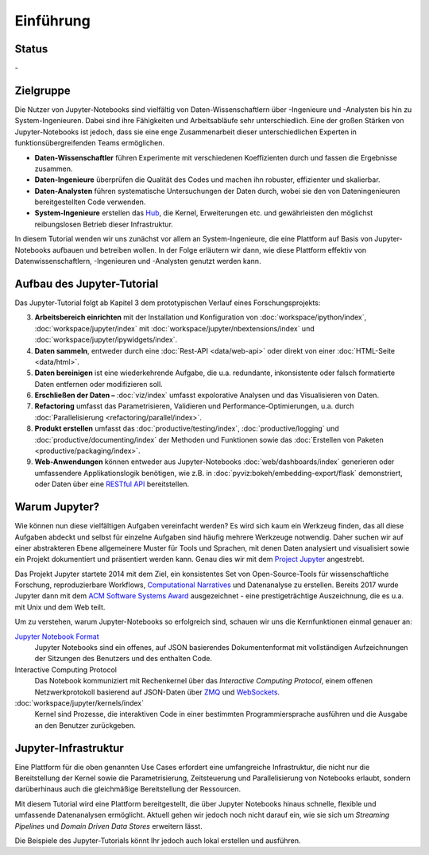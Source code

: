 Einführung
==========

Status
------

-|Contributors| |Commits| |License| |Docs|

.. |Contributors| image:: https://img.shields.io/github/contributors/veit/jupyter-tutorial.svg
   :target: https://github.com/veit/jupyter-tutorial/graphs/contributors
.. |Commits| image::  https://raster.shields.io/github/commit-activity/y/veit/jupyter-tutorial
   :target: https://github.com/veit/jupyter-tutorial/commits
.. |License| image:: https://img.shields.io/github/license/veit/jupyter-tutorial.svg
   :target: https://github.com/veit/jupyter-tutorial/blob/master/LICENSE
.. |Docs| image:: https://readthedocs.org/projects/jupyter-tutorial/badge/?version=latest
   :target: https://jupyter-tutorial.readthedocs.io/de/latest/

Zielgruppe
----------

Die Nutzer von Jupyter-Notebooks sind vielfältig von Daten-Wissenschaftlern über
-Ingenieure und -Analysten bis hin zu System-Ingenieuren. Dabei sind ihre
Fähigkeiten und Arbeitsabläufe sehr unterschiedlich. Eine der großen Stärken von
Jupyter-Notebooks ist jedoch, dass sie eine enge Zusammenarbeit dieser
unterschiedlichen Experten in funktionsübergreifenden Teams ermöglichen.

* **Daten-Wissenschaftler** führen Experimente mit verschiedenen Koeffizienten
  durch und fassen die Ergebnisse zusammen.
* **Daten-Ingenieure** überprüfen die Qualität des Codes und machen ihn robuster,
  effizienter und skalierbar.
* **Daten-Analysten** führen systematische Untersuchungen der Daten durch, wobei
  sie den von Dateningenieuren bereitgestellten Code verwenden.
* **System-Ingenieure** erstellen das `Hub <https://jupyter.org/hub>`_, die
  Kernel, Erweiterungen etc. und gewährleisten den möglichst reibungslosen
  Betrieb dieser Infrastruktur.

In diesem Tutorial wenden wir uns zunächst vor allem an System-Ingenieure,
die eine Plattform auf Basis von Jupyter-Notebooks aufbauen und betreiben
wollen. In der Folge erläutern wir dann, wie diese Plattform effektiv von
Datenwissenschaftlern, -Ingenieuren und -Analysten genutzt werden kann.

Aufbau des Jupyter-Tutorial
---------------------------

Das Jupyter-Tutorial folgt ab Kapitel 3 dem prototypischen Verlauf eines
Forschungsprojekts:

3. **Arbeitsbereich einrichten** mit der Installation und Konfiguration von
   :doc:`workspace/ipython/index`, :doc:`workspace/jupyter/index` mit
   :doc:`workspace/jupyter/nbextensions/index` und
   :doc:`workspace/jupyter/ipywidgets/index`.
4. **Daten sammeln**, entweder durch eine :doc:`Rest-API <data/web-api>` oder
   direkt von einer :doc:`HTML-Seite <data/html>`.
5. **Daten bereinigen** ist eine wiederkehrende Aufgabe, die u.a. redundante,
   inkonsistente oder falsch formatierte Daten entfernen oder modifizieren soll.
6. **Erschließen der Daten –** :doc:`viz/index` umfasst expolorative Analysen und
   das Visualisieren von Daten.
7. **Refactoring** umfasst das Parametrisieren, Validieren und
   Performance-Optimierungen, u.a. durch :doc:`Parallelisierung
   <refactoring/parallel/index>`.
8. **Produkt erstellen** umfasst das :doc:`productive/testing/index`,
   :doc:`productive/logging` und :doc:`productive/documenting/index` der
   Methoden und Funktionen sowie das :doc:`Erstellen von Paketen
   <productive/packaging/index>`.
9. **Web-Anwendungen** können entweder aus Jupyter-Notebooks
   :doc:`web/dashboards/index` generieren oder umfassendere
   Applikationslogik benötigen, wie z.B. in
   :doc:`pyviz:bokeh/embedding-export/flask` demonstriert, oder Daten über eine
   `RESTful API
   <https://de.wikipedia.org/wiki/Representational_State_Transfer>`_
   bereitstellen.

Warum Jupyter?
--------------

Wie können nun diese vielfältigen Aufgaben vereinfacht werden? Es wird sich
kaum ein Werkzeug finden, das all diese Aufgaben abdeckt und selbst für einzelne
Aufgaben sind häufig mehrere Werkzeuge notwendig. Daher suchen wir auf einer
abstrakteren Ebene allgemeinere Muster für Tools und Sprachen, mit denen Daten
analysiert und visualisiert sowie ein Projekt dokumentiert und präsentiert
werden kann. Genau dies wir mit dem `Project Jupyter <https://jupyter.org/>`_
angestrebt.

Das Projekt Jupyter startete 2014 mit dem Ziel, ein konsistentes Set von
Open-Source-Tools für wissenschaftliche Forschung, reproduzierbare Workflows,
`Computational Narratives
<https://blog.jupyter.org/project-jupyter-computational-narratives-as-the-engine-of-collaborative-data-science-2b5fb94c3c58>`_
und Datenanalyse zu erstellen. Bereits 2017 wurde Jupyter dann mit dem `ACM
Software Systems Award
<https://blog.jupyter.org/jupyter-receives-the-acm-software-system-award-d433b0dfe3a2>`_
ausgezeichnet - eine prestigeträchtige Auszeichnung, die es u.a. mit Unix und
dem Web teilt.

Um zu verstehen, warum Jupyter-Notebooks so erfolgreich sind, schauen wir uns
die Kernfunktionen einmal genauer an:

`Jupyter Notebook Format <https://nbformat.readthedocs.io/>`_
    Jupyter Notebooks sind ein offenes, auf JSON basierendes Dokumentenformat
    mit vollständigen Aufzeichnungen der Sitzungen des Benutzers und des
    enthalten Code.
Interactive Computing Protocol
    Das Notebook kommuniziert mit Rechenkernel über das *Interactive Computing
    Protocol*, einem offenen Netzwerkprotokoll basierend auf JSON-Daten über
    `ZMQ <http://zeromq.org/>`_ und `WebSockets
    <https://de.wikipedia.org/wiki/WebSocket>`_.
:doc:`workspace/jupyter/kernels/index`
    Kernel sind Prozesse, die interaktiven Code in einer bestimmten
    Programmiersprache ausführen und die Ausgabe an den Benutzer zurückgeben.

Jupyter-Infrastruktur
---------------------

Eine Plattform für die oben genannten Use Cases erfordert eine umfangreiche
Infrastruktur, die nicht nur die Bereitstellung der Kernel sowie die
Parametrisierung, Zeitsteuerung und Parallelisierung von Notebooks erlaubt,
sondern darüberhinaus auch die gleichmäßige Bereitstellung der Ressourcen.

Mit diesem Tutorial wird eine Plattform bereitgestellt, die über Jupyter
Notebooks hinaus schnelle, flexible und umfassende Datenanalysen ermöglicht.
Aktuell gehen wir jedoch noch nicht darauf ein, wie sie sich um *Streaming
Pipelines* und *Domain Driven Data Stores* erweitern lässt.

Die Beispiele des Jupyter-Tutorials könnt Ihr jedoch auch lokal erstellen und
ausführen.
